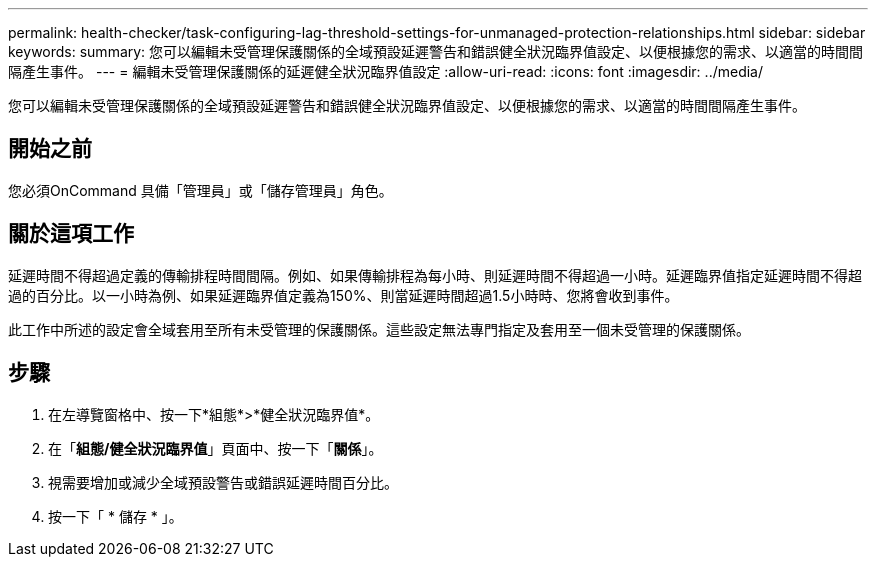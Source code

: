 ---
permalink: health-checker/task-configuring-lag-threshold-settings-for-unmanaged-protection-relationships.html 
sidebar: sidebar 
keywords:  
summary: 您可以編輯未受管理保護關係的全域預設延遲警告和錯誤健全狀況臨界值設定、以便根據您的需求、以適當的時間間隔產生事件。 
---
= 編輯未受管理保護關係的延遲健全狀況臨界值設定
:allow-uri-read: 
:icons: font
:imagesdir: ../media/


[role="lead"]
您可以編輯未受管理保護關係的全域預設延遲警告和錯誤健全狀況臨界值設定、以便根據您的需求、以適當的時間間隔產生事件。



== 開始之前

您必須OnCommand 具備「管理員」或「儲存管理員」角色。



== 關於這項工作

延遲時間不得超過定義的傳輸排程時間間隔。例如、如果傳輸排程為每小時、則延遲時間不得超過一小時。延遲臨界值指定延遲時間不得超過的百分比。以一小時為例、如果延遲臨界值定義為150%、則當延遲時間超過1.5小時時、您將會收到事件。

此工作中所述的設定會全域套用至所有未受管理的保護關係。這些設定無法專門指定及套用至一個未受管理的保護關係。



== 步驟

. 在左導覽窗格中、按一下*組態*>*健全狀況臨界值*。
. 在「*組態/健全狀況臨界值*」頁面中、按一下「*關係*」。
. 視需要增加或減少全域預設警告或錯誤延遲時間百分比。
. 按一下「 * 儲存 * 」。


